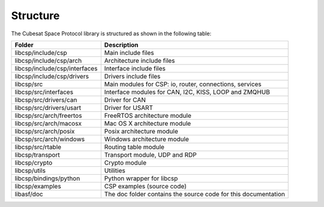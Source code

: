 Structure
=========
The Cubesat Space Protocol library is structured as shown in the following table:

=============================  =========================================================================
**Folder**                     **Description**
=============================  =========================================================================
libcsp/include/csp             Main include files
libcsp/include/csp/arch        Architecture include files
libcsp/include/csp/interfaces  Interface include files
libcsp/include/csp/drivers     Drivers include files
libcsp/src                     Main modules for CSP: io, router, connections, services 
libcsp/src/interfaces          Interface modules for CAN, I2C, KISS, LOOP and ZMQHUB
libcsp/src/drivers/can         Driver for CAN                                      
libcsp/src/drivers/usart       Driver for USART                                      
libcsp/src/arch/freertos       FreeRTOS architecture module
libcsp/src/arch/macosx         Mac OS X architecture module
libcsp/src/arch/posix          Posix architecture module
libcsp/src/arch/windows        Windows architecture module
libcsp/src/rtable              Routing table module
libcsp/transport               Transport module, UDP and RDP
libcsp/crypto                  Crypto module
libcsp/utils                   Utilities
libcsp/bindings/python         Python wrapper for libcsp                                       
libcsp/examples                CSP examples (source code)                                      
libasf/doc                     The doc folder contains the source code for this documentation
=============================  =========================================================================
